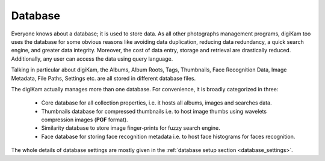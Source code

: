 .. meta::
   :description: How to quickly start digiKam photo management program
   :keywords: digiKam, documentation, user manual, photo management, open source, free, learn, easy

.. metadata-placeholder

   :authors: - digiKam Team

   :license: see Credits and License page for details (https://docs.digikam.org/en/credits_license.html)

.. _database_intro:

Database
========

Everyone knows about a database; it is used to store data. As all other photographs management programs, digiKam too uses the database for some obvious reasons like avoiding data duplication, reducing data redundancy, a quick search engine, and greater data integrity. Moreover, the cost of data entry, storage and retrieval are drastically reduced. Additionally, any user can access the data using query language.

Talking in particular about digiKam, the Albums, Album Roots, Tags, Thumbnails, Face Recognition Data, Image Metadata, File Paths, Settings etc. are all stored in different database files.

The digiKam actually manages more than one database. For convenience, it is broadly categorized in three:

    - Core database for all collection properties, i.e. it hosts all albums, images and searches data.

    - Thumbnails database for compressed thumbnails i.e. to host image thumbs using wavelets compression images (**PGF** format).

    - Similarity database to store image finger-prints for fuzzy search engine.

    - Face database for storing face recognition metadata i.e. to host face histograms for faces recognition. 

The whole details of database settings are mostly given in the :ref:`database setup section <database_settings>`.
